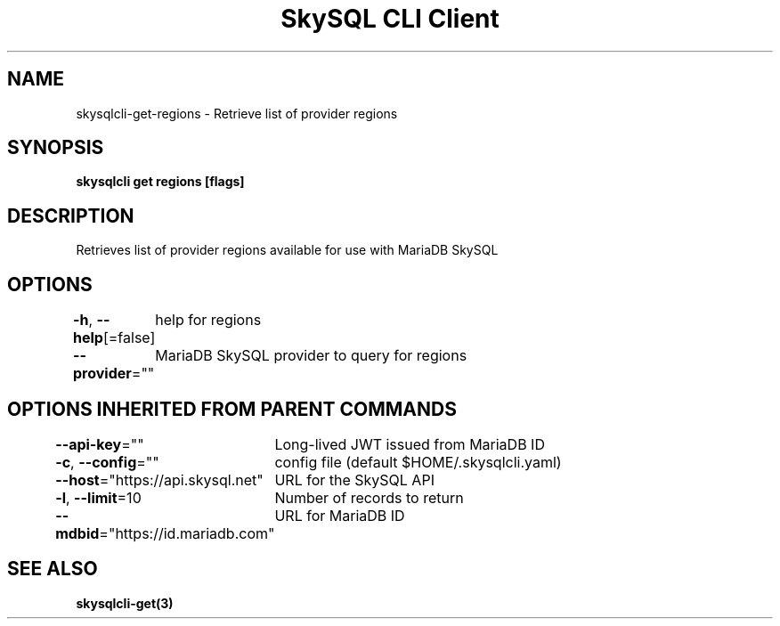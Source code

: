 .nh
.TH "SkySQL CLI Client" "3" "Jan 2022" "MariaDB Corporation" ""

.SH NAME
.PP
skysqlcli\-get\-regions \- Retrieve list of provider regions


.SH SYNOPSIS
.PP
\fBskysqlcli get regions [flags]\fP


.SH DESCRIPTION
.PP
Retrieves list of provider regions available for use with MariaDB SkySQL


.SH OPTIONS
.PP
\fB\-h\fP, \fB\-\-help\fP[=false]
	help for regions

.PP
\fB\-\-provider\fP=""
	MariaDB SkySQL provider to query for regions


.SH OPTIONS INHERITED FROM PARENT COMMANDS
.PP
\fB\-\-api\-key\fP=""
	Long\-lived JWT issued from MariaDB ID

.PP
\fB\-c\fP, \fB\-\-config\fP=""
	config file (default $HOME/.skysqlcli.yaml)

.PP
\fB\-\-host\fP="https://api.skysql.net"
	URL for the SkySQL API

.PP
\fB\-l\fP, \fB\-\-limit\fP=10
	Number of records to return

.PP
\fB\-\-mdbid\fP="https://id.mariadb.com"
	URL for MariaDB ID


.SH SEE ALSO
.PP
\fBskysqlcli\-get(3)\fP
